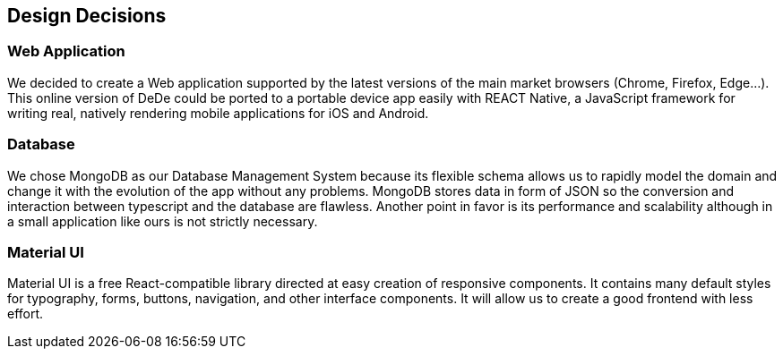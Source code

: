 [[section-design-decisions]]
== Design Decisions


=== Web Application
We decided to create a Web application supported by the latest versions of the main market browsers (Chrome, Firefox, Edge...). This online version of DeDe could be ported
to a portable device app easily with REACT Native, a JavaScript framework for writing real, natively rendering mobile applications for iOS and Android.


=== Database
We chose MongoDB as our Database Management System because its flexible schema allows us 
to rapidly model the domain and change it with the evolution of the app without any problems.
MongoDB stores data in form of JSON so the conversion and interaction between typescript and the database are flawless.
Another point in favor is its performance and scalability although in a small application like ours is not strictly necessary.


=== Material UI
Material UI is a free React-compatible library directed at easy creation of responsive components. It contains many default styles for typography, forms, buttons, navigation, and other interface components. It will allow us to create a good frontend with less effort.
